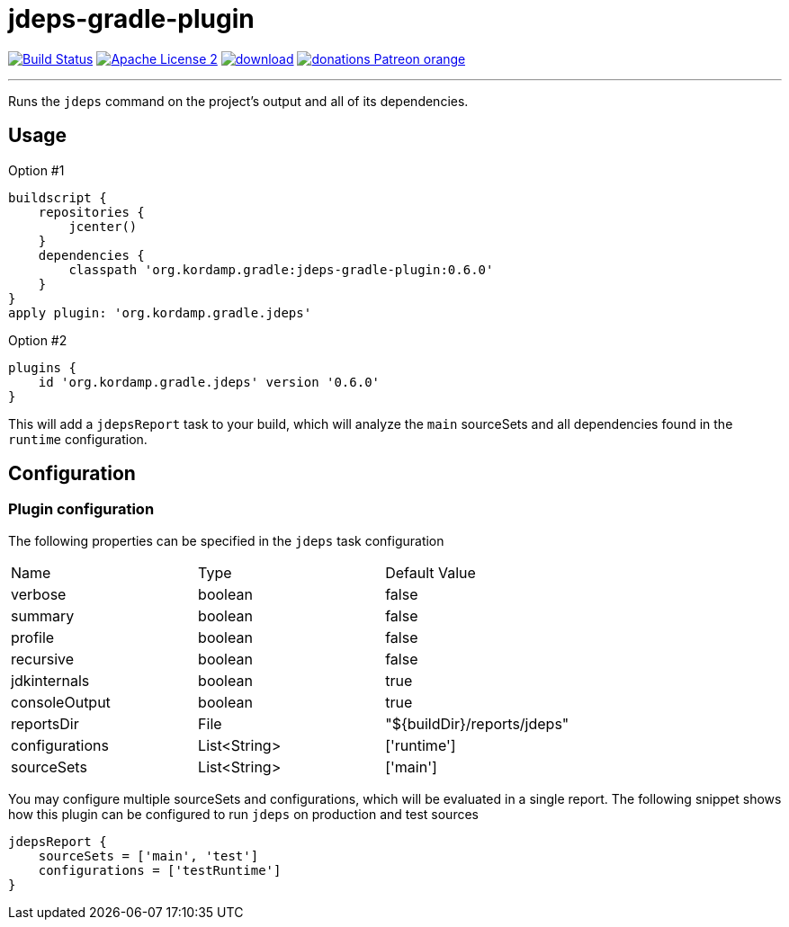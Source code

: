 = jdeps-gradle-plugin
:linkattrs:
:project-name: jdeps-gradle-plugin
:plugin-version: 0.6.0

image:http://img.shields.io/travis/aalmiray/{project-name}/master.svg["Build Status", link="https://travis-ci.org/aalmiray/{project-name}"]
image:http://img.shields.io/badge/license-ASF2-blue.svg["Apache License 2", link="http://www.apache.org/licenses/LICENSE-2.0.txt"]
image:https://api.bintray.com/packages/aalmiray/kordamp/{project-name}/images/download.svg[link="https://bintray.com/aalmiray/kordamp/{project-name}/_latestVersion"]
image:https://img.shields.io/badge/donations-Patreon-orange.svg[link="https://www.patreon.com/user?u=6609318"]

---

Runs the `jdeps` command on the project's output and all of its dependencies.

== Usage

Option #1
[source,groovy]
[subs="attributes"]
----
buildscript {
    repositories {
        jcenter()
    }
    dependencies {
        classpath 'org.kordamp.gradle:{project-name}:{plugin-version}'
    }
}
apply plugin: 'org.kordamp.gradle.jdeps'
----

Option #2
[source,groovy]
[subs="attributes"]
----
plugins {
    id 'org.kordamp.gradle.jdeps' version '{plugin-version}'
}
----

This will add a `jdepsReport` task to your build, which will analyze the `main` sourceSets and all dependencies found in the
`runtime` configuration.

== Configuration
=== Plugin configuration

The following properties can be specified in the `jdeps` task configuration

|===
| Name           | Type         | Default Value
| verbose        | boolean      | false
| summary        | boolean      | false
| profile        | boolean      | false
| recursive      | boolean      | false
| jdkinternals   | boolean      | true
| consoleOutput  | boolean      | true
| reportsDir     | File         | "${buildDir}/reports/jdeps"
| configurations | List<String> | ['runtime']
| sourceSets     | List<String> | ['main']
|===

You may configure multiple sourceSets and configurations, which will be evaluated in a single report. The following snippet
shows how this plugin can be configured to run `jdeps` on production and test sources

[source]
----
jdepsReport {
    sourceSets = ['main', 'test']
    configurations = ['testRuntime']
}
----
